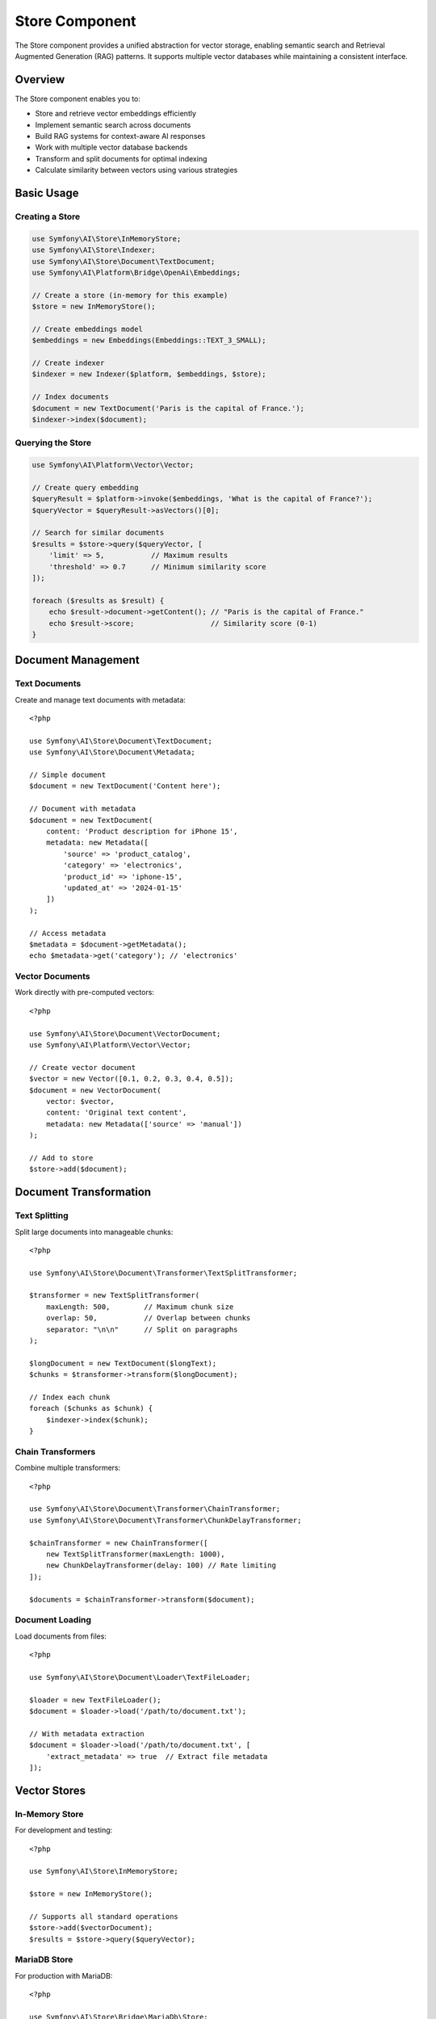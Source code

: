 Store Component
===============

The Store component provides a unified abstraction for vector storage, enabling semantic search and 
Retrieval Augmented Generation (RAG) patterns. It supports multiple vector databases while maintaining 
a consistent interface.

Overview
--------

The Store component enables you to:

* Store and retrieve vector embeddings efficiently
* Implement semantic search across documents
* Build RAG systems for context-aware AI responses
* Work with multiple vector database backends
* Transform and split documents for optimal indexing
* Calculate similarity between vectors using various strategies

Basic Usage
-----------

Creating a Store
~~~~~~~~~~~~~~~~

.. code-block:: php

    use Symfony\AI\Store\InMemoryStore;
    use Symfony\AI\Store\Indexer;
    use Symfony\AI\Store\Document\TextDocument;
    use Symfony\AI\Platform\Bridge\OpenAi\Embeddings;

    // Create a store (in-memory for this example)
    $store = new InMemoryStore();

    // Create embeddings model
    $embeddings = new Embeddings(Embeddings::TEXT_3_SMALL);

    // Create indexer
    $indexer = new Indexer($platform, $embeddings, $store);

    // Index documents
    $document = new TextDocument('Paris is the capital of France.');
    $indexer->index($document);

Querying the Store
~~~~~~~~~~~~~~~~~~

.. code-block:: php

    use Symfony\AI\Platform\Vector\Vector;

    // Create query embedding
    $queryResult = $platform->invoke($embeddings, 'What is the capital of France?');
    $queryVector = $queryResult->asVectors()[0];

    // Search for similar documents
    $results = $store->query($queryVector, [
        'limit' => 5,           // Maximum results
        'threshold' => 0.7      // Minimum similarity score
    ]);

    foreach ($results as $result) {
        echo $result->document->getContent(); // "Paris is the capital of France."
        echo $result->score;                  // Similarity score (0-1)
    }

Document Management
-------------------

Text Documents
~~~~~~~~~~~~~~

Create and manage text documents with metadata::

    <?php

    use Symfony\AI\Store\Document\TextDocument;
    use Symfony\AI\Store\Document\Metadata;

    // Simple document
    $document = new TextDocument('Content here');

    // Document with metadata
    $document = new TextDocument(
        content: 'Product description for iPhone 15',
        metadata: new Metadata([
            'source' => 'product_catalog',
            'category' => 'electronics',
            'product_id' => 'iphone-15',
            'updated_at' => '2024-01-15'
        ])
    );

    // Access metadata
    $metadata = $document->getMetadata();
    echo $metadata->get('category'); // 'electronics'

Vector Documents
~~~~~~~~~~~~~~~~

Work directly with pre-computed vectors::

    <?php

    use Symfony\AI\Store\Document\VectorDocument;
    use Symfony\AI\Platform\Vector\Vector;

    // Create vector document
    $vector = new Vector([0.1, 0.2, 0.3, 0.4, 0.5]);
    $document = new VectorDocument(
        vector: $vector,
        content: 'Original text content',
        metadata: new Metadata(['source' => 'manual'])
    );

    // Add to store
    $store->add($document);

Document Transformation
-----------------------

Text Splitting
~~~~~~~~~~~~~~

Split large documents into manageable chunks::

    <?php

    use Symfony\AI\Store\Document\Transformer\TextSplitTransformer;

    $transformer = new TextSplitTransformer(
        maxLength: 500,        // Maximum chunk size
        overlap: 50,           // Overlap between chunks
        separator: "\n\n"      // Split on paragraphs
    );

    $longDocument = new TextDocument($longText);
    $chunks = $transformer->transform($longDocument);

    // Index each chunk
    foreach ($chunks as $chunk) {
        $indexer->index($chunk);
    }

Chain Transformers
~~~~~~~~~~~~~~~~~~

Combine multiple transformers::

    <?php

    use Symfony\AI\Store\Document\Transformer\ChainTransformer;
    use Symfony\AI\Store\Document\Transformer\ChunkDelayTransformer;

    $chainTransformer = new ChainTransformer([
        new TextSplitTransformer(maxLength: 1000),
        new ChunkDelayTransformer(delay: 100) // Rate limiting
    ]);

    $documents = $chainTransformer->transform($document);

Document Loading
~~~~~~~~~~~~~~~~

Load documents from files::

    <?php

    use Symfony\AI\Store\Document\Loader\TextFileLoader;

    $loader = new TextFileLoader();
    $document = $loader->load('/path/to/document.txt');

    // With metadata extraction
    $document = $loader->load('/path/to/document.txt', [
        'extract_metadata' => true  // Extract file metadata
    ]);

Vector Stores
-------------

In-Memory Store
~~~~~~~~~~~~~~~

For development and testing::

    <?php

    use Symfony\AI\Store\InMemoryStore;

    $store = new InMemoryStore();
    
    // Supports all standard operations
    $store->add($vectorDocument);
    $results = $store->query($queryVector);

MariaDB Store
~~~~~~~~~~~~~

For production with MariaDB::

    <?php

    use Symfony\AI\Store\Bridge\MariaDb\Store;

    $pdo = new \PDO('mysql:host=localhost;dbname=vectors', 'user', 'pass');
    $store = new Store(
        connection: $pdo,
        tableName: 'embeddings',
        vectorDimensions: 1536
    );

    // Initialize table structure
    if ($store instanceof InitializableStoreInterface) {
        $store->initialize();
    }

MongoDB Store
~~~~~~~~~~~~~

For MongoDB Atlas with vector search::

    <?php

    use Symfony\AI\Store\Bridge\MongoDb\Store;
    use MongoDB\Client;

    $client = new Client('mongodb://localhost:27017');
    $store = new Store(
        collection: $client->selectCollection('ai', 'vectors'),
        indexName: 'vector_index'
    );

Pinecone Store
~~~~~~~~~~~~~~

For managed vector database::

    <?php

    use Symfony\AI\Store\Bridge\Pinecone\Store;
    use Pinecone\Client;

    $client = new Client($_ENV['PINECONE_API_KEY']);
    $store = new Store(
        client: $client,
        indexName: 'my-index',
        namespace: 'production'
    );

PostgreSQL Store
~~~~~~~~~~~~~~~~

With pgvector extension::

    <?php

    use Symfony\AI\Store\Bridge\Postgres\Store;
    use Symfony\AI\Store\Bridge\Postgres\Distance;

    $pdo = new \PDO('pgsql:host=localhost;dbname=vectors', 'user', 'pass');
    $store = new Store(
        connection: $pdo,
        tableName: 'embeddings',
        vectorDimensions: 1536,
        distanceStrategy: Distance::COSINE
    );

Cache Store
~~~~~~~~~~~

With PSR-6 cache::

    <?php

    use Symfony\AI\Store\CacheStore;
    use Symfony\Component\Cache\Adapter\FilesystemAdapter;

    $cache = new FilesystemAdapter();
    $store = new CacheStore($cache);

Distance Strategies
-------------------

Configure how similarity is calculated::

    <?php

    use Symfony\AI\Store\DistanceStrategy;
    use Symfony\AI\Store\DistanceCalculator;

    // Available strategies
    $strategies = [
        DistanceStrategy::COSINE,      // Cosine similarity (default)
        DistanceStrategy::EUCLIDEAN,   // Euclidean distance
        DistanceStrategy::DOT_PRODUCT  // Dot product
    ];

    // Manual calculation
    $calculator = new DistanceCalculator();
    $similarity = $calculator->calculate(
        $vector1,
        $vector2,
        DistanceStrategy::COSINE
    );

Indexing Strategies
-------------------

Batch Indexing
~~~~~~~~~~~~~~

Index multiple documents efficiently::

    <?php

    $documents = [
        new TextDocument('First document'),
        new TextDocument('Second document'),
        new TextDocument('Third document')
    ];

    // Batch index
    foreach ($documents as $document) {
        $indexer->index($document);
    }

    // Or with vector documents
    $vectorDocuments = array_map(
        fn($doc) => $indexer->vectorize($doc),
        $documents
    );
    $store->add(...$vectorDocuments);

Incremental Indexing
~~~~~~~~~~~~~~~~~~~~

Add documents over time::

    <?php

    class DocumentProcessor
    {
        public function __construct(
            private Indexer $indexer,
            private LoggerInterface $logger
        ) {}

        public function processNewDocuments(array $documents): void
        {
            foreach ($documents as $document) {
                try {
                    $this->indexer->index($document);
                    $this->logger->info('Indexed document', [
                        'content' => substr($document->getContent(), 0, 50)
                    ]);
                } catch (\Exception $e) {
                    $this->logger->error('Indexing failed', [
                        'error' => $e->getMessage()
                    ]);
                }
            }
        }
    }

RAG Implementation
------------------

Basic RAG Pattern
~~~~~~~~~~~~~~~~~

.. code-block:: php

    use Symfony\AI\Agent\Toolbox\Tool\SimilaritySearch;
    use Symfony\AI\Agent\Toolbox\Toolbox;
    use Symfony\AI\Agent\Toolbox\AgentProcessor;

    // Create similarity search tool
    $similaritySearch = new SimilaritySearch($embeddings, $store);

    // Create agent with RAG
    $toolbox = Toolbox::create($similaritySearch);
    $processor = new AgentProcessor($toolbox);

    $agent = new Agent($platform, $model, [$processor], [$processor]);

    // Use RAG
    $messages = new MessageBag(
        Message::forSystem(
            'Answer questions using only the similarity_search tool. ' .
            'If you cannot find relevant information, say so.'
        ),
        Message::ofUser('What products do we sell?')
    );

    $result = $agent->call($messages);

Advanced RAG with Metadata
~~~~~~~~~~~~~~~~~~~~~~~~~~

Filter results based on metadata::

    <?php

    class MetadataFilteredSearch extends SimilaritySearch
    {
        public function __invoke(
            string $query,
            int $limit = 5,
            ?string $category = null
        ): array {
            // Get base results
            $results = parent::__invoke($query, $limit * 2);
            
            // Filter by metadata
            if ($category) {
                $results = array_filter(
                    $results,
                    fn($r) => $r['metadata']['category'] === $category
                );
            }
            
            return array_slice($results, 0, $limit);
        }
    }

Store Configuration
-------------------

Symfony Bundle Configuration
~~~~~~~~~~~~~~~~~~~~~~~~~~~~~

.. code-block:: yaml

    # config/packages/ai.yaml
    ai:
        store:
            mariadb:
                default:
                    dsn: '%env(DATABASE_URL)%'
                    table: 'vectors'
                    dimensions: 1536
            
            mongodb:
                default:
                    connection: '%env(MONGODB_URL)%'
                    collection: 'embeddings'
                    index: 'vector_index'
            
            pinecone:
                default:
                    api_key: '%env(PINECONE_API_KEY)%'
                    index: 'production'
                    namespace: 'default'

Service Injection
~~~~~~~~~~~~~~~~~

.. code-block:: php

    namespace App\Service;

    use Symfony\AI\Store\StoreInterface;
    use Symfony\AI\Store\Indexer;

    class SearchService
    {
        public function __construct(
            private StoreInterface $store,
            private Indexer $indexer
        ) {}

        public function indexDocument(string $content): void
        {
            $document = new TextDocument($content);
            $this->indexer->index($document);
        }

        public function search(string $query): array
        {
            // Implementation
        }
    }

Performance Optimization
------------------------

Caching Embeddings
~~~~~~~~~~~~~~~~~~

Cache computed embeddings to avoid recomputation::

    <?php

    use Psr\Cache\CacheItemPoolInterface;

    class CachedIndexer
    {
        public function __construct(
            private Indexer $indexer,
            private CacheItemPoolInterface $cache
        ) {}

        public function index(TextDocument $document): void
        {
            $key = 'embedding_' . md5($document->getContent());
            $item = $this->cache->getItem($key);
            
            if (!$item->isHit()) {
                $this->indexer->index($document);
                $item->set($document);
                $this->cache->save($item);
            }
        }
    }

Batch Processing
~~~~~~~~~~~~~~~~

Process documents in batches for efficiency::

    <?php

    class BatchIndexer
    {
        private array $batch = [];
        private int $batchSize = 100;

        public function add(TextDocument $document): void
        {
            $this->batch[] = $document;
            
            if (count($this->batch) >= $this->batchSize) {
                $this->flush();
            }
        }

        public function flush(): void
        {
            if (empty($this->batch)) {
                return;
            }

            // Process batch
            foreach ($this->batch as $document) {
                $this->indexer->index($document);
            }
            
            $this->batch = [];
        }
    }

Testing
-------

Test with in-memory store::

    <?php

    use Symfony\AI\Store\InMemoryStore;
    use Symfony\AI\Platform\InMemoryPlatform;

    class RAGTest extends TestCase
    {
        public function testSemanticSearch(): void
        {
            // Setup
            $store = new InMemoryStore();
            $platform = new InMemoryPlatform(
                fn() => new VectorResult(new Vector([0.1, 0.2, 0.3]))
            );
            
            // Add test documents
            $doc = new VectorDocument(
                new Vector([0.1, 0.2, 0.3]),
                'Test content'
            );
            $store->add($doc);
            
            // Test query
            $results = $store->query(new Vector([0.1, 0.2, 0.3]));
            
            $this->assertCount(1, $results);
            $this->assertEquals('Test content', $results[0]->document->getContent());
        }
    }

Next Steps
----------

* Implement RAG: :doc:`../features/rag`
* Configure stores: :doc:`../stores/overview`
* Build semantic search: :doc:`../guides/semantic-search`
* See examples: :doc:`../resources/examples`